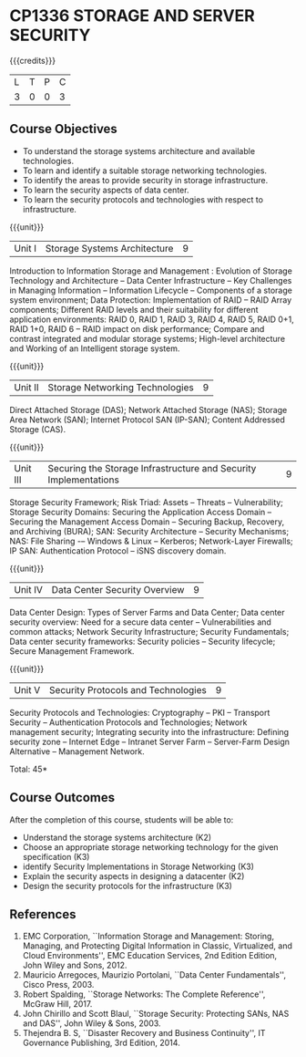 * CP1336 STORAGE AND SERVER SECURITY
:properties:
:author: N Sujaudeen, V Balasubramanian
:date: 29 June 2018
:end:

#+startup: showall

{{{credits}}}
|L|T|P|C|
|3|0|0|3|

** Course Objectives
- To understand the storage systems architecture and available technologies.
- To learn and identify a suitable storage networking technologies.
- To identify the areas to provide security in storage infrastructure.
- To learn the security aspects of data center.
- To learn the security protocols and technologies with respect to infrastructure.  

{{{unit}}}
|Unit I|Storage Systems Architecture|9|
Introduction to Information Storage and Management : Evolution of
Storage Technology and Architecture -- Data Center Infrastructure --
Key Challenges in Managing Information -- Information Lifecycle --
Components of a storage system environment; Data Protection:
Implementation of RAID -- RAID Array components; Different RAID levels
and their suitability for different application environments: RAID 0,
RAID 1, RAID 3, RAID 4, RAID 5, RAID 0+1, RAID 1+0, RAID 6 -- RAID
impact on disk performance; Compare and contrast integrated and
modular storage systems; High-level architecture and Working of an
Intelligent storage system.

{{{unit}}}
|Unit II |Storage Networking Technologies|9|
Direct Attached Storage (DAS); Network Attached Storage (NAS); Storage
Area Network (SAN); Internet Protocol SAN (IP-SAN); Content Addressed
Storage (CAS).

{{{unit}}}
|Unit III |Securing the Storage Infrastructure and Security Implementations|9|
Storage Security Framework; Risk Triad: Assets -- Threats --
Vulnerability; Storage Security Domains: Securing the Application
Access Domain -- Securing the Management Access Domain -- Securing
Backup, Recovery, and Archiving (BURA); SAN: Security Architecture --
Security Mechanisms; NAS: File Sharing -– Windows & Linux -- Kerberos;
Network-Layer Firewalls; IP SAN: Authentication Protocol -- iSNS
discovery domain.

{{{unit}}}
|Unit IV |Data Center Security Overview|9|
Data Center Design: Types of Server Farms and Data Center; Data center
security overview: Need for a secure data center -- Vulnerabilities
and common attacks; Network Security Infrastructure; Security
Fundamentals; Data center security frameworks: Security policies --
Security lifecycle; Secure Management Framework.

{{{unit}}}
|Unit V |Security Protocols and Technologies|9|
Security Protocols and Technologies: Cryptography -- PKI -- Transport
Security -- Authentication Protocols and Technologies; Network
management security; Integrating security into the infrastructure:
Defining security zone -- Internet Edge -- Intranet Server Farm --
Server-Farm Design Alternative -- Management Network.

\hfill *Total: 45*

** Course Outcomes
After the completion of this course, students will be able to:
- Understand the storage systems architecture (K2) 
- Choose an appropriate storage networking technology for the given specification (K3)
- identify Security Implementations in Storage Networking (K3)
- Explain the security aspects in designing a datacenter (K2)
- Design the security protocols for the infrastructure (K3)


** References
1. EMC Corporation, ``Information Storage and Management: Storing,
   Managing, and Protecting Digital Information in Classic,
   Virtualized, and Cloud Environments'', EMC Education Services, 2nd
   Edition Edition, John Wiley and Sons, 2012.
2. Mauricio Arregoces, Maurizio Portolani, ``Data Center
   Fundamentals'', Cisco Press, 2003.
3. Robert Spalding, ``Storage Networks: The Complete Reference'',
   McGraw Hill, 2017.
4. John Chirillo and Scott Blaul, ``Storage Security: Protecting SANs,
   NAS and DAS'', John Wiley & Sons, 2003.
5. Thejendra B. S, ``Disaster Recovery and Business Continuity'', IT
   Governance Publishing, 3rd Edition, 2014.



